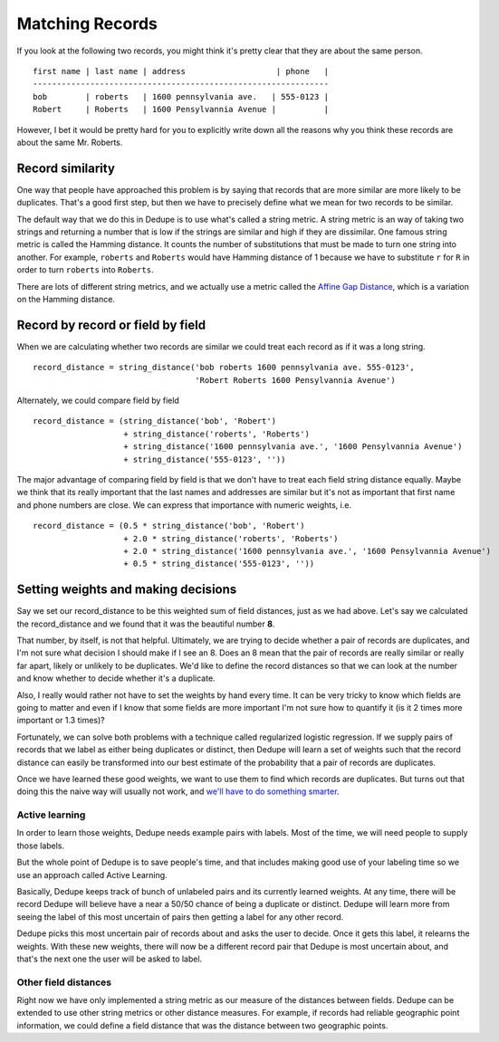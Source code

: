 ****************
Matching Records
****************

If you look at the following two records, you might think it's pretty
clear that they are about the same person.

::

    first name | last name | address                   | phone   |
    --------------------------------------------------------------
    bob        | roberts   | 1600 pennsylvania ave.   | 555-0123 |
    Robert     | Roberts   | 1600 Pensylvannia Avenue |          |

However, I bet it would be pretty hard for you to explicitly write down
all the reasons why you think these records are about the same Mr.
Roberts.

Record similarity
-----------------

One way that people have approached this problem is by saying that
records that are more similar are more likely to be duplicates. That's a
good first step, but then we have to precisely define what we mean for
two records to be similar.

The default way that we do this in Dedupe is to use what's called a
string metric. A string metric is an way of taking two strings and
returning a number that is low if the strings are similar and high if
they are dissimilar. One famous string metric is called the Hamming
distance. It counts the number of substitutions that must be made to
turn one string into another. For example, ``roberts`` and ``Roberts``
would have Hamming distance of 1 because we have to substitute ``r`` for
``R`` in order to turn ``roberts`` into ``Roberts``.

There are lots of different string metrics, and we actually use a metric
called the `Affine Gap Distance <Affine%20Gap%20Distance>`__, which is a
variation on the Hamming distance.

Record by record or field by field
----------------------------------

When we are calculating whether two records are similar we could treat
each record as if it was a long string.

::

    record_distance = string_distance('bob roberts 1600 pennsylvania ave. 555-0123',
                                      'Robert Roberts 1600 Pensylvannia Avenue')

Alternately, we could compare field by field

::

    record_distance = (string_distance('bob', 'Robert') 
                       + string_distance('roberts', 'Roberts')
                       + string_distance('1600 pennsylvania ave.', '1600 Pensylvannia Avenue')
                       + string_distance('555-0123', ''))

The major advantage of comparing field by field is that we don't have to
treat each field string distance equally. Maybe we think that its really
important that the last names and addresses are similar but it's not as
important that first name and phone numbers are close. We can express
that importance with numeric weights, i.e.

::

    record_distance = (0.5 * string_distance('bob', 'Robert') 
                       + 2.0 * string_distance('roberts', 'Roberts')
                       + 2.0 * string_distance('1600 pennsylvania ave.', '1600 Pensylvannia Avenue')
                       + 0.5 * string_distance('555-0123', ''))

Setting weights and making decisions
------------------------------------

Say we set our record\_distance to be this weighted sum of field
distances, just as we had above. Let's say we calculated the
record\_distance and we found that it was the beautiful number **8**.

That number, by itself, is not that helpful. Ultimately, we are trying
to decide whether a pair of records are duplicates, and I'm not sure
what decision I should make if I see an 8. Does an 8 mean that the pair
of records are really similar or really far apart, likely or unlikely to
be duplicates. We'd like to define the record distances so that we can
look at the number and know whether to decide whether it's a duplicate.

Also, I really would rather not have to set the weights by hand every
time. It can be very tricky to know which fields are going to matter and
even if I know that some fields are more important I'm not sure how to
quantify it (is it 2 times more important or 1.3 times)?

Fortunately, we can solve both problems with a technique called
regularized logistic regression. If we supply pairs of records that we
label as either being duplicates or distinct, then Dedupe will learn a
set of weights such that the record distance can easily be transformed
into our best estimate of the probability that a pair of records are
duplicates.

Once we have learned these good weights, we want to use them to find
which records are duplicates. But turns out that doing this the naive
way will usually not work, and `we'll have to do something
smarter <Blocking>`__.

Active learning
~~~~~~~~~~~~~~~

In order to learn those weights, Dedupe needs example pairs with labels.
Most of the time, we will need people to supply those labels.

But the whole point of Dedupe is to save people's time, and that
includes making good use of your labeling time so we use an approach
called Active Learning.

Basically, Dedupe keeps track of bunch of unlabeled pairs and its
currently learned weights. At any time, there will be record Dedupe will
believe have a near a 50/50 chance of being a duplicate or distinct.
Dedupe will learn more from seeing the label of this most uncertain of
pairs then getting a label for any other record.

Dedupe picks this most uncertain pair of records about and asks the user
to decide. Once it gets this label, it relearns the weights. With these
new weights, there will now be a different record pair that Dedupe is
most uncertain about, and that's the next one the user will be asked to
label.

Other field distances
~~~~~~~~~~~~~~~~~~~~~

Right now we have only implemented a string metric as our measure of the
distances between fields. Dedupe can be extended to use other string
metrics or other distance measures. For example, if records had reliable
geographic point information, we could define a field distance that was
the distance between two geographic points.

